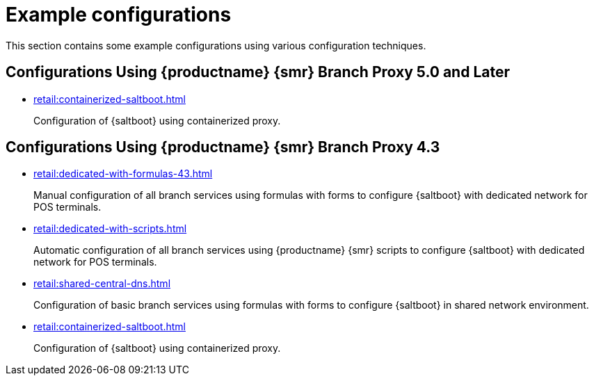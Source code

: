 [[retail-example-configurations]]
= Example configurations

This section contains some example configurations using various configuration techniques.

== Configurations Using {productname} {smr} Branch Proxy 5.0 and Later

* xref:retail:containerized-saltboot.adoc[]
+
Configuration of {saltboot} using containerized proxy.


== Configurations Using {productname} {smr} Branch Proxy 4.3

* xref:retail:dedicated-with-formulas-43.adoc[]
+
Manual configuration of all branch services using formulas with forms to configure {saltboot} with dedicated network for POS terminals.

* xref:retail:dedicated-with-scripts.adoc[]
+
Automatic configuration of all branch services using {productname} {smr} scripts to configure {saltboot} with dedicated network for POS terminals.

* xref:retail:shared-central-dns.adoc[]
+
Configuration of basic branch services using formulas with forms to configure {saltboot} in shared network environment.

* xref:retail:containerized-saltboot.adoc[]
+
Configuration of {saltboot} using containerized proxy.
